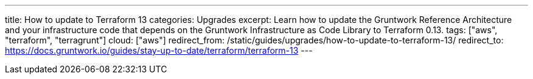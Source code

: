 ---
title: How to update to Terraform 13
categories: Upgrades
excerpt: Learn how to update the Gruntwork Reference Architecture and your infrastructure code that depends on the Gruntwork Infrastructure as Code Library to Terraform 0.13.
tags: ["aws", "terraform", "terragrunt"]
cloud: ["aws"]
redirect_from: /static/guides/upgrades/how-to-update-to-terraform-13/
redirect_to: https://docs.gruntwork.io/guides/stay-up-to-date/terraform/terraform-13
---
